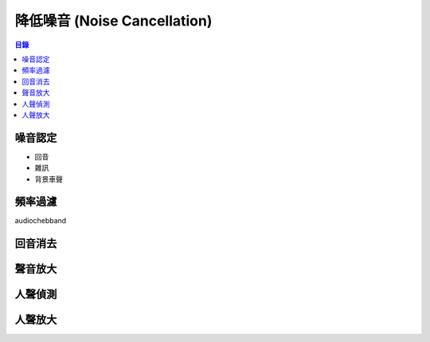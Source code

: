========================================
降低噪音 (Noise Cancellation)
========================================


.. contents:: 目錄


噪音認定
========================================

* 回音
* 雜訊
* 背景車聲



頻率過濾
========================================

audiochebband



回音消去
========================================



聲音放大
========================================



人聲偵測
========================================



人聲放大
========================================


